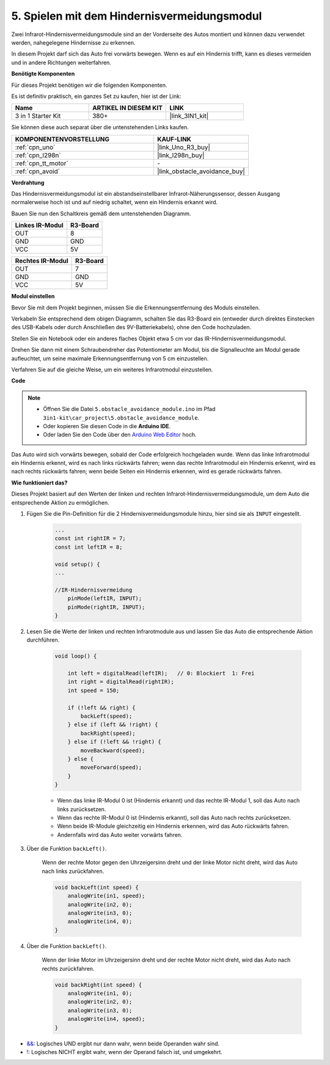 .. _car_ir_obstacle:

5. Spielen mit dem Hindernisvermeidungsmodul
===============================================

Zwei Infrarot-Hindernisvermeidungsmodule sind an der Vorderseite des Autos montiert und können dazu verwendet werden, nahegelegene Hindernisse zu erkennen.

In diesem Projekt darf sich das Auto frei vorwärts bewegen. Wenn es auf ein Hindernis trifft, kann es dieses vermeiden und in andere Richtungen weiterfahren.

**Benötigte Komponenten**

Für dieses Projekt benötigen wir die folgenden Komponenten.

Es ist definitiv praktisch, ein ganzes Set zu kaufen, hier ist der Link:

.. list-table::
    :widths: 20 20 20
    :header-rows: 1

    *   - Name	
        - ARTIKEL IN DIESEM KIT
        - LINK
    *   - 3 in 1 Starter Kit
        - 380+
        - |link_3IN1_kit|

Sie können diese auch separat über die untenstehenden Links kaufen.

.. list-table::
    :widths: 30 20
    :header-rows: 1

    *   - KOMPONENTENVORSTELLUNG
        - KAUF-LINK

    *   - :ref:`cpn_uno`
        - |link_Uno_R3_buy|
    *   - :ref:`cpn_l298n`
        - |link_l298n_buy|
    *   - :ref:`cpn_tt_motor`
        - \-
    *   - :ref:`cpn_avoid` 
        - |link_obstacle_avoidance_buy|

**Verdrahtung**

Das Hindernisvermeidungsmodul ist ein abstandseinstellbarer Infrarot-Näherungssensor, dessen Ausgang normalerweise hoch ist und auf niedrig schaltet, wenn ein Hindernis erkannt wird.

Bauen Sie nun den Schaltkreis gemäß dem untenstehenden Diagramm.

.. list-table:: 
    :header-rows: 1

    * - Linkes IR-Modul
      - R3-Board
    * - OUT
      - 8
    * - GND
      - GND
    * - VCC
      - 5V

.. list-table:: 
    :header-rows: 1

    * - Rechtes IR-Modul
      - R3-Board
    * - OUT
      - 7
    * - GND
      - GND
    * - VCC
      - 5V

.. image:: img/car_avoid.jpg
    :width: 800

**Modul einstellen**

Bevor Sie mit dem Projekt beginnen, müssen Sie die Erkennungsentfernung des Moduls einstellen.

Verkabeln Sie entsprechend dem obigen Diagramm, schalten Sie das R3-Board ein (entweder durch direktes Einstecken des USB-Kabels oder durch Anschließen des 9V-Batteriekabels), ohne den Code hochzuladen.

Stellen Sie ein Notebook oder ein anderes flaches Objekt etwa 5 cm vor das IR-Hindernisvermeidungsmodul.

Drehen Sie dann mit einem Schraubendreher das Potentiometer am Modul, bis die Signalleuchte am Modul gerade aufleuchtet, um seine maximale Erkennungsentfernung von 5 cm einzustellen.

Verfahren Sie auf die gleiche Weise, um ein weiteres Infrarotmodul einzustellen.

.. image:: img/ir_obs_cali.jpg


**Code**

.. note::

    * Öffnen Sie die Datei ``5.obstacle_avoidance_module.ino`` im Pfad ``3in1-kit\car_project\5.obstacle_avoidance_module``.
    * Oder kopieren Sie diesen Code in die **Arduino IDE**.
    
    * Oder laden Sie den Code über den `Arduino Web Editor <https://docs.arduino.cc/cloud/web-editor/tutorials/getting-started/getting-started-web-editor>`_ hoch.

.. raw:: html
    
    <iframe src=https://create.arduino.cc/editor/sunfounder01/02f5fb43-4943-4942-9cbe-ca3487d4b433/preview?embed style="height:510px;width:100%;margin:10px 0" frameborder=0></iframe>

Das Auto wird sich vorwärts bewegen, sobald der Code erfolgreich hochgeladen wurde. Wenn das linke Infrarotmodul ein Hindernis erkennt, wird es nach links rückwärts fahren; wenn das rechte Infrarotmodul ein Hindernis erkennt, wird es nach rechts rückwärts fahren; wenn beide Seiten ein Hindernis erkennen, wird es gerade rückwärts fahren.

**Wie funktioniert das?**

Dieses Projekt basiert auf den Werten der linken und rechten Infrarot-Hindernisvermeidungsmodule, um dem Auto die entsprechende Aktion zu ermöglichen.

#. Fügen Sie die Pin-Definition für die 2 Hindernisvermeidungsmodule hinzu, hier sind sie als ``INPUT`` eingestellt.

    .. code-block:: arduino

        ...
        const int rightIR = 7;
        const int leftIR = 8;

        void setup() {
        ...

        //IR-Hindernisvermeidung
            pinMode(leftIR, INPUT);
            pinMode(rightIR, INPUT);
        }


#. Lesen Sie die Werte der linken und rechten Infrarotmodule aus und lassen Sie das Auto die entsprechende Aktion durchführen.

    .. code-block:: arduino

        void loop() {

            int left = digitalRead(leftIR);   // 0: Blockiert  1: Frei
            int right = digitalRead(rightIR);
            int speed = 150;

            if (!left && right) {
                backLeft(speed);
            } else if (left && !right) {
                backRight(speed);
            } else if (!left && !right) {
                moveBackward(speed);
            } else {
                moveForward(speed);
            }
        }

    * Wenn das linke IR-Modul 0 ist (Hindernis erkannt) und das rechte IR-Modul 1, soll das Auto nach links zurücksetzen.
    * Wenn das rechte IR-Modul 0 ist (Hindernis erkannt), soll das Auto nach rechts zurücksetzen.
    * Wenn beide IR-Module gleichzeitig ein Hindernis erkennen, wird das Auto rückwärts fahren.
    * Andernfalls wird das Auto weiter vorwärts fahren.

#. Über die Funktion ``backLeft()``.

    Wenn der rechte Motor gegen den Uhrzeigersinn dreht und der linke Motor nicht dreht, wird das Auto nach links zurückfahren.

    .. code-block:: arduino

        void backLeft(int speed) {
            analogWrite(in1, speed);
            analogWrite(in2, 0);
            analogWrite(in3, 0);
            analogWrite(in4, 0);
        }

#. Über die Funktion ``backLeft()``.

    Wenn der linke Motor im Uhrzeigersinn dreht und der rechte Motor nicht dreht, wird das Auto nach rechts zurückfahren.

    .. code-block:: arduino

        void backRight(int speed) {
            analogWrite(in1, 0);
            analogWrite(in2, 0);
            analogWrite(in3, 0);
            analogWrite(in4, speed);
        }

* `&& <https://www.arduino.cc/reference/en/language/structure/boolean-operators/logicaland/>`_: Logisches UND ergibt nur dann wahr, wenn beide Operanden wahr sind.

* `! <https://www.arduino.cc/reference/en/language/structure/boolean-operators/logicalnot/>`_: Logisches NICHT ergibt wahr, wenn der Operand falsch ist, und umgekehrt.

